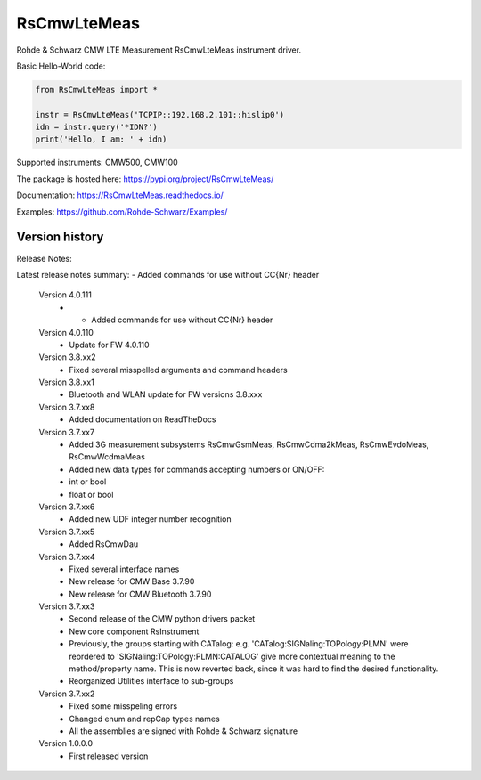 ==================================
 RsCmwLteMeas
==================================

.. image:: https://img.shields.io/pypi/v/RsCmwLteMeas.svg
   :target: https://pypi.org/project/ RsCmwLteMeas/

.. image:: https://readthedocs.org/projects/sphinx/badge/?version=master
   :target: https://RsCmwLteMeas.readthedocs.io/

.. image:: https://img.shields.io/pypi/l/RsCmwLteMeas.svg
   :target: https://pypi.python.org/pypi/RsCmwLteMeas/

.. image:: https://img.shields.io/pypi/pyversions/pybadges.svg
   :target: https://img.shields.io/pypi/pyversions/pybadges.svg

.. image:: https://img.shields.io/pypi/dm/RsCmwLteMeas.svg
   :target: https://pypi.python.org/pypi/RsCmwLteMeas/

Rohde & Schwarz CMW LTE Measurement RsCmwLteMeas instrument driver.

Basic Hello-World code:

.. code-block:: python

    from RsCmwLteMeas import *

    instr = RsCmwLteMeas('TCPIP::192.168.2.101::hislip0')
    idn = instr.query('*IDN?')
    print('Hello, I am: ' + idn)

Supported instruments: CMW500, CMW100

The package is hosted here: https://pypi.org/project/RsCmwLteMeas/

Documentation: https://RsCmwLteMeas.readthedocs.io/

Examples: https://github.com/Rohde-Schwarz/Examples/


Version history
----------------

Release Notes:

Latest release notes summary: - Added commands for use without CC{Nr} header

	Version 4.0.111
		- - Added commands for use without CC{Nr} header

	Version 4.0.110
		- Update for FW 4.0.110

	Version 3.8.xx2
		- Fixed several misspelled arguments and command headers

	Version 3.8.xx1
		- Bluetooth and WLAN update for FW versions 3.8.xxx

	Version 3.7.xx8
		- Added documentation on ReadTheDocs

	Version 3.7.xx7
		- Added 3G measurement subsystems RsCmwGsmMeas, RsCmwCdma2kMeas, RsCmwEvdoMeas, RsCmwWcdmaMeas
		- Added new data types for commands accepting numbers or ON/OFF:
		- int or bool
		- float or bool

	Version 3.7.xx6
		- Added new UDF integer number recognition

	Version 3.7.xx5
		- Added RsCmwDau

	Version 3.7.xx4
		- Fixed several interface names
		- New release for CMW Base 3.7.90
		- New release for CMW Bluetooth 3.7.90

	Version 3.7.xx3
		- Second release of the CMW python drivers packet
		- New core component RsInstrument
		- Previously, the groups starting with CATalog: e.g. 'CATalog:SIGNaling:TOPology:PLMN' were reordered to 'SIGNaling:TOPology:PLMN:CATALOG' give more contextual meaning to the method/property name. This is now reverted back, since it was hard to find the desired functionality.
		- Reorganized Utilities interface to sub-groups

	Version 3.7.xx2
		- Fixed some misspeling errors
		- Changed enum and repCap types names
		- All the assemblies are signed with Rohde & Schwarz signature

	Version 1.0.0.0
		- First released version
